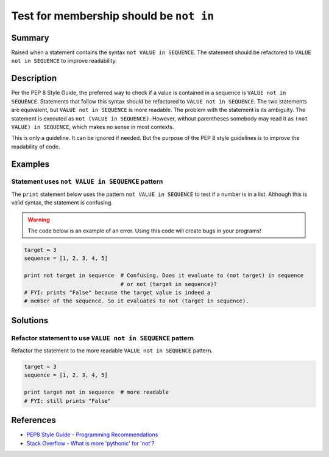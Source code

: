 Test for membership should be ``not in``
========================================

Summary
-------

Raised when a statement contains the syntax ``not VALUE in SEQUENCE``. The statement should be refactored to ``VALUE not in SEQUENCE`` to improve readability.

Description
-----------

Per the PEP 8 Style Guide, the preferred way to check if a value is contained in a sequence is ``VALUE not in SEQUENCE``. Statements that follow this syntax should be refactored to ``VALUE not in SEQUENCE``. The two statements are equivalent, but ``VALUE not in SEQUENCE`` is more readable. The problem with the statement is its ambiguity. The statement is executed as ``not (VALUE in SEQUENCE)``. However, without parentheses somebody may read it as ``(not VALUE) in SEQUENCE``, which makes no sense in most contexts. 

This is only a guideline. It can be ignored if needed. But the purpose of the PEP 8 style guidelines is to improve the readability of code.

Examples
----------

Statement uses ``not VALUE in SEQUENCE`` pattern
................................................

The ``print`` statement below uses the pattern ``not VALUE in SEQUENCE`` to test if a number is in a list. Although this is valid syntax, the statement is confusing. 

.. warning:: The code below is an example of an error. Using this code will create bugs in your programs!

.. code:: python

    target = 3
    sequence = [1, 2, 3, 4, 5]
    
    print not target in sequence  # Confusing. Does it evaluate to (not target) in sequence
                                  # or not (target in sequence)?
    # FYI: prints "False" because the target value is indeed a 
    # member of the sequence. So it evaluates to not (target in sequence).

Solutions
---------

Refactor statement to use ``VALUE not in SEQUENCE`` pattern
...........................................................

Refactor the statement to the more readable ``VALUE not in SEQUENCE`` pattern.

.. code:: python

    target = 3
    sequence = [1, 2, 3, 4, 5]
    
    print target not in sequence  # more readable
    # FYI: still prints "False"
    
References
----------
- `PEP8 Style Guide - Programming Recommendations <http://legacy.python.org/dev/peps/pep-0008/#programming-recommendations>`_
- `Stack Overflow - What is more 'pythonic' for 'not'? <http://stackoverflow.com/questions/17659303/what-is-more-pythonic-for-not>`_
